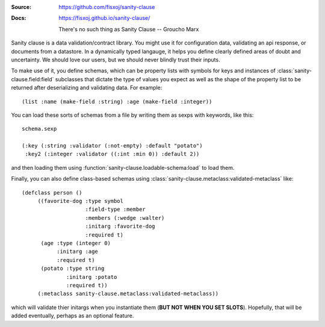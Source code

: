 .. image:: https://travis-ci.org/fisxoj/sanity-clause.svg?branch=master
   :target: https://travis-ci.org/fisxoj/sanity-clause
   :alt: Travis CI status badge
.. image:: https://coveralls.io/repos/github/fisxoj/sanity-clause/badge.svg?branch=master
   :target: https://coveralls.io/github/fisxoj/sanity-clause?branch=master
   :alt: Coveralls status badge


:Source: `https://github.com/fisxoj/sanity-clause <https://github.com/fisxoj/sanity-clause>`_
:Docs:  `https://fisxoj.github.io/sanity-clause/ <https://fisxoj.github.io/sanity-clause/>`_

  There's no such thing as Sanity Clause
  -- Groucho Marx


Sanity clause is a data validation/contract library.  You might use it for configuration data, validating an api response, or documents from a datastore.  In a dynamically typed langauge, it helps you define clearly defined areas of doubt and uncertainty.  We should love our users, but we should never blindly trust their inputs.

To make use of it, you define schemas, which can be property lists with symbols for keys and instances of :class:`sanity-clause.field:field` subclasses that dictate the type of values you expect as well as the shape of the property list to be returned after deserializing and validating data.  For example::

   (list :name (make-field :string) :age (make-field :integer))

You can load these sorts of schemas from a file by writing them as sexps with keywords, like this::

  schema.sexp

  (:key (:string :validator (:not-empty) :default "potato")
   :key2 (:integer :validator ((:int :min 0)) :default 2))

and then loading them using :function:`sanity-clause.loadable-schema:load` to load them.


Finally, you can also define class-based schemas using :class:`sanity-clause.metaclass:validated-metaclass` like::

   (defclass person ()
        ((favorite-dog :type symbol
                       :field-type :member
                       :members (:wedge :walter)
                       :initarg :favorite-dog
                       :required t)
         (age :type (integer 0)
              :initarg :age
              :required t)
         (potato :type string
                 :initarg :potato
                 :required t))
        (:metaclass sanity-clause.metaclass:validated-metaclass))

which will validate thier initargs when you instantiate them (**BUT NOT WHEN YOU SET SLOTS**).  Hopefully, that will be added eventually, perhaps as an optional feature.
